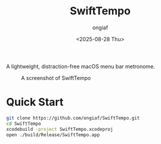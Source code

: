 #+options: ':nil *:t -:t ::t <:t H:3 \n:nil ^:{} arch:headline
#+options: author:t broken-links:mark c:nil creator:nil
#+options: d:(not "LOGBOOK") date:t e:t email:nil f:t inline:t num:t
#+options: p:nil pri:nil prop:nil stat:t tags:t tasks:t tex:t
#+options: timestamp:t title:t toc:t todo:t |:t
#+title: SwiftTempo
#+date: <2025-08-28 Thu>
#+author: ongiaf
#+email: jiazhen.gong@botanophobia.xyz
#+language: en
#+select_tags: export
#+exclude_tags: noexport
#+cite_export:

A lightweight, distraction-free macOS menu bar metronome.

#+CAPTION: A screenshot of SwiftTempo
#+NAME:   fig:screenshot
[[./assets/Screenshot.png]]

* Quick Start

#+begin_src bash
git clone https://github.com/ongiaf/SwiftTempo.git
cd SwiftTempo
xcodebuild -project SwiftTempo.xcodeproj
open ./build/Release/SwiftTempo.app
#+end_src

